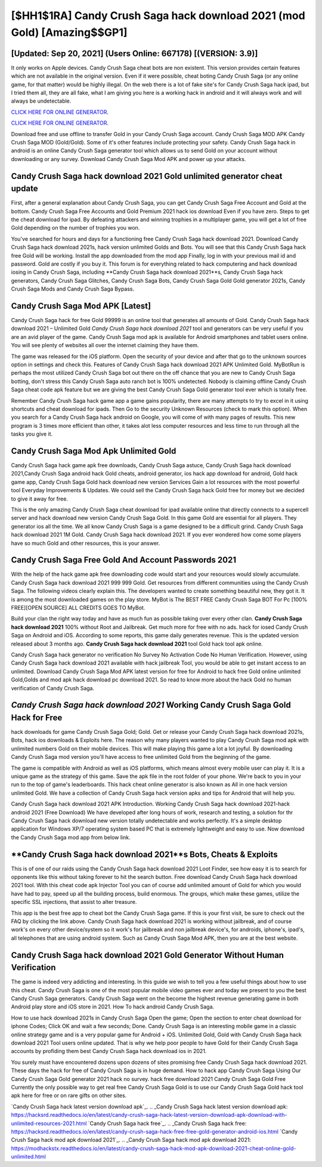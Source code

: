 [$HH1$1RA] Candy Crush Saga hack download 2021 (mod Gold) [Amazing$$GP1]
=========

[Updated: Sep 20, 2021] (Users Online: 667178) [(VERSION: 3.9)]
---------

It only works on Apple devices. Candy Crush Saga cheat bots are non existent. This version provides certain features which are not available in the original version.  Even if it were possible, cheat boting Candy Crush Saga (or any online game, for that matter) would be highly illegal. On the web there is a lot of fake site's for Candy Crush Saga hack ipad, but I tried them all, they are all fake, what I am giving you here is a working hack in android and it will always work and will always be undetectable.

`CLICK HERE FOR ONLINE GENERATOR`_.

.. _CLICK HERE FOR ONLINE GENERATOR: http://dldclub.xyz/23cb707

`CLICK HERE FOR ONLINE GENERATOR`_.

.. _CLICK HERE FOR ONLINE GENERATOR: http://dldclub.xyz/23cb707

Download free and use offline to transfer Gold in your Candy Crush Saga account.  Candy Crush Saga MOD APK Candy Crush Saga MOD (Gold/Gold).  Some of it's other features include protecting your safety.  Candy Crush Saga hack in android is an online Candy Crush Saga generator tool which allows us to send Gold on your account without downloading or any survey.  Download Candy Crush Saga Mod APK and power up your attacks.

Candy Crush Saga hack download 2021 Gold unlimited generator cheat update
---------

First, after a general explanation about Candy Crush Saga, you can get Candy Crush Saga Free Account and Gold at the bottom. Candy Crush Saga Free Accounts and Gold Premium 2021 hack ios download Even if you have zero. Steps to get the cheat download for ipad.  By defeating attackers and winning trophies in a multiplayer game, you will get a lot of free Gold depending on the number of trophies you won.

You've searched for hours and days for a functioning free Candy Crush Saga hack download 2021. Download Candy Crush Saga hack download 2021s, hack version unlimited Golds and Bots.  You will see that this Candy Crush Saga hack free Gold will be working. Install the app downloaded from the mod app Finally, log in with your previous mail id and password. Gold are costly if you buy it. This forum is for everything related to hack computering and hack download iosing in Candy Crush Saga, including **Candy Crush Saga hack download 2021**s, Candy Crush Saga hack generators, Candy Crush Saga Glitches, Candy Crush Saga Bots, Candy Crush Saga Gold Gold generator 2021s, Candy Crush Saga Mods and Candy Crush Saga Bypass.


Candy Crush Saga Mod APK [Latest]
---------

Candy Crush Saga hack for free Gold 99999 is an online tool that generates all amounts of Gold. Candy Crush Saga hack download 2021 – Unlimited Gold *Candy Crush Saga hack download 2021* tool and generators can be very useful if you are an avid player of the game.  Candy Crush Saga mod apk is available for Android smartphones and tablet users online.  You will see plenty of websites all over the internet claiming they have them.

The game was released for the iOS platform. Open the security of your device and after that go to the unknown sources option in settings and check this.  Features of Candy Crush Saga hack download 2021 APK Unlimited Gold.  MyBotRun is perhaps the most utilized Candy Crush Saga bot out there on the off chance that you are new to Candy Crush Saga botting, don't stress this Candy Crush Saga auto ranch bot is 100% undetected. Nobody is claiming offline Candy Crush Saga cheat code apk feature but we are giving the best Candy Crush Saga Gold generator tool ever which is totally free.

Remember Candy Crush Saga hack game app a game gains popularity, there are many attempts to try to excel in it using shortcuts and cheat download for ipads.  Then Go to the security Unknown Resources (check to mark this option).  When you search for a Candy Crush Saga hack android on Google, you will come of with many pages of results. This new program is 3 times more efficient than other, it takes alot less computer resources and less time to run through all the tasks you give it.

Candy Crush Saga Mod Apk Unlimited Gold
---------

Candy Crush Saga hack game apk free downloads, Candy Crush Saga astuce, Candy Crush Saga hack download 2021,Candy Crush Saga android hack Gold cheats, android generator, ios hack app download for android, Gold hack game app, Candy Crush Saga Gold hack download new version Services Gain a lot resources with the most powerful tool Everyday Improvements & Updates. We could sell the Candy Crush Saga hack Gold free for money but we decided to give it away for free.

This is the only amazing Candy Crush Saga cheat download for ipad available online that directly connects to a supercell server and hack download new version Candy Crush Saga Gold.  In this game Gold are essential for all players.  They generator ios all the time. We all know Candy Crush Saga is a game designed to be a difficult grind.  Candy Crush Saga hack download 2021 1M Gold. Candy Crush Saga hack download 2021.  If you ever wondered how come some players have so much Gold and other resources, this is your answer.

Candy Crush Saga  Free Gold And Account Passwords 2021
---------

With the help of the hack game apk free downloading code would start and your resources would slowly accumulate. Candy Crush Saga hack download 2021 999 999 Gold.  Get resources from different communities using the Candy Crush Saga. The following videos clearly explain this. The developers wanted to create something beautiful new, they got it.  It is among the most downloaded games on the play store.  MyBot is The BEST FREE Candy Crush Saga BOT For Pc [100% FREE][OPEN SOURCE] ALL CREDITS GOES TO MyBot.

Build your clan the right way today and have as much fun as possible taking over every other clan. **Candy Crush Saga hack download 2021** 100% without Root and Jailbreak. Get much more for free with no ads.  hack for iosed Candy Crush Saga on Android and iOS.  According to some reports, this game daily generates revenue. This is the updated version released about 3 months ago.  **Candy Crush Saga hack download 2021** tool Gold hack tool apk online.

Candy Crush Saga hack generator no verification No Survey No Activation Code No Human Verification.  However, using Candy Crush Saga hack download 2021 available with hack jailbreak Tool, you would be able to get instant access to an unlimited. Download Candy Crush Saga Mod APK latest version for free for Android to hack free Gold online unlimited Gold,Golds and  mod apk hack download pc download 2021. So read to know more about the hack Gold no human verification of Candy Crush Saga.

*Candy Crush Saga hack download 2021* Working Candy Crush Saga Gold Hack for Free
---------

hack downloads for game Candy Crush Saga Gold; Gold. Get or release your Candy Crush Saga hack download 2021s, Bots, hack ios downloads & Exploits here.  The reason why many players wanted to play Candy Crush Saga mod apk with unlimited numbers Gold on their mobile devices. This will make playing this game a lot a lot joyful.  By downloading Candy Crush Saga mod version you'll have access to free unlimited Gold from the beginning of the game.

The game is compatible with Android as well as iOS platforms, which means almost every mobile user can play it.  It is a unique game as the strategy of this game.  Save the apk file in the root folder of your phone.  We're back to you in your run to the top of game's leaderboards. This hack cheat online generator is also known as All in one hack version unlimited Gold.  We have a collection of Candy Crush Saga hack version apks and tips for Android that will help you.

Candy Crush Saga hack download 2021 APK Introduction.  Working Candy Crush Saga hack download 2021-hack android 2021 (Free Download) We have developed after long hours of work, research and testing, a solution for thr Candy Crush Saga hack download new version totally undetectable and works perfectly.  It's a simple desktop application for Windows XP/7 operating system based PC that is extremely lightweight and easy to use.  Now download the Candy Crush Saga mod app from below link.

**Candy Crush Saga hack download 2021**s Bots, Cheats & Exploits
---------

This is of one of our raids using the Candy Crush Saga hack download 2021 Loot Finder, see how easy it is to search for opponents like this without taking forever to hit the search button.  Free download Candy Crush Saga hack download 2021 tool.  With this cheat code apk Injector Tool you can of course add unlimited amount of Gold for which you would have had to pay, speed up all the building process, build enormous. The groups, which make these games, utilize the specific SSL injections, that assist to alter treasure.

This app is the best free app to cheat bot the Candy Crush Saga game.  If this is your first visit, be sure to check out the FAQ by clicking the link above.  Candy Crush Saga hack download 2021 is working without jailbreak, and of course work's on every other device/system so it work's for jailbreak and non jailbreak device's, for androids, iphone's, ipad's, all telephones that are using android system. Such as Candy Crush Saga Mod APK, then you are at the best website.

**Candy Crush Saga hack download 2021** Gold Generator Without Human Verification
---------

The game is indeed very addicting and interesting.  In this guide we wish to tell you a few useful things about how to use this cheat. Candy Crush Saga is one of the most popular mobile video games ever and today we present to you the best Candy Crush Saga generators.  Candy Crush Saga went on the become the highest revenue generating game in both Android play store and iOS store in 2021. How To hack android Candy Crush Saga.

How to use hack download 2021s in Candy Crush Saga Open the game; Open the section to enter cheat download for iphone Codes; Click OK and wait a few seconds; Done. Candy Crush Saga is an interesting mobile game in a classic online strategy game and is a very popular game for Android + iOS.  Unlimited Gold, Gold with Candy Crush Saga hack download 2021 Tool users online updated.  That is why we help poor people to have Gold for their Candy Crush Saga accounts by profiding them best Candy Crush Saga hack download ios in 2021.

You surely must have encountered dozens upon dozens of sites promising free Candy Crush Saga hack download 2021. These days the hack for free of Candy Crush Saga is in huge demand.  How to hack app Candy Crush Saga Using Our Candy Crush Saga Gold generator 2021 hack no survey. hack free download 2021 Candy Crush Saga Gold Free Currently the only possible way to get real free Candy Crush Saga Gold is to use our Candy Crush Saga Gold hack tool apk here for free or on rare gifts on other sites.

`Candy Crush Saga hack latest version download apk`_.
.. _Candy Crush Saga hack latest version download apk: https://hacksrd.readthedocs.io/en/latest/candy-crush-saga-hack-latest-version-download-apk-download-with-unlimited-resources-2021.html
`Candy Crush Saga hack free`_.
.. _Candy Crush Saga hack free: https://hacksrd.readthedocs.io/en/latest/candy-crush-saga-hack-free-free-gold-generator-android-ios.html
`Candy Crush Saga hack mod apk download 2021`_.
.. _Candy Crush Saga hack mod apk download 2021: https://modhackstx.readthedocs.io/en/latest/candy-crush-saga-hack-mod-apk-download-2021-cheat-online-gold-unlimited.html